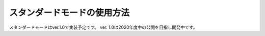 .. highlight:: none

スタンダードモードの使用方法
---------------------------

スタンダードモードはver.1.0で実装予定です。
ver. 1.0は2020年度中の公開を目指し開発中です。
